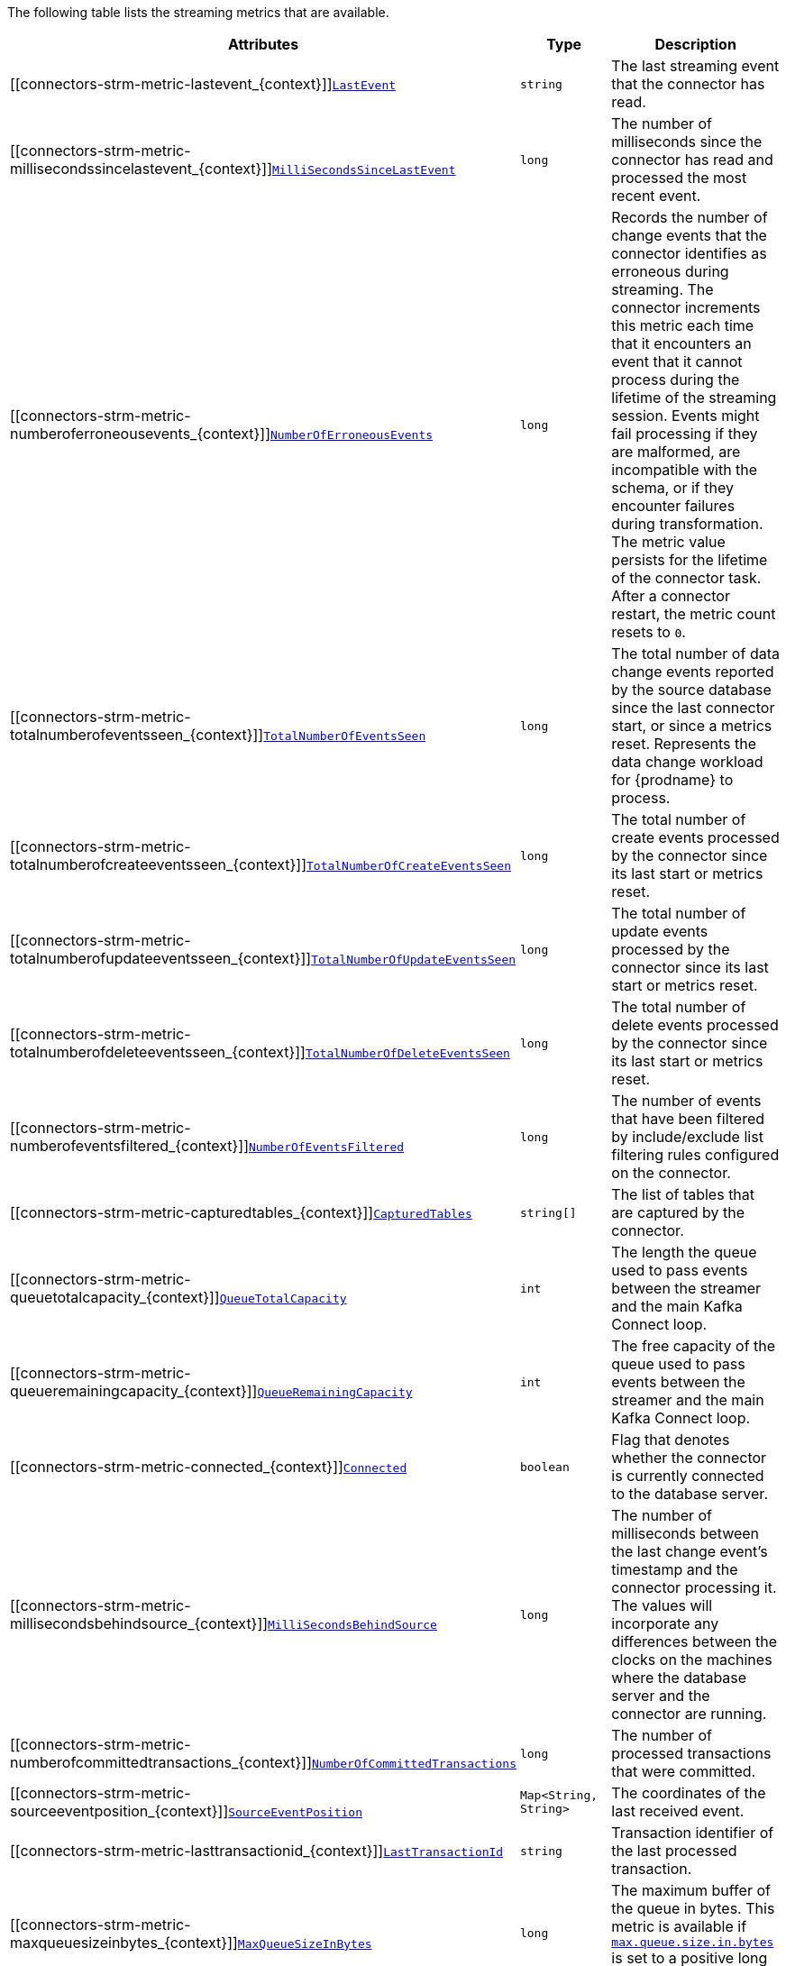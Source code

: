 The following table lists the streaming metrics that are available.

[cols="45%a,25%a,30%a",options="header"]
|===
|Attributes |Type |Description

|[[connectors-strm-metric-lastevent_{context}]]<<connectors-strm-metric-lastevent_{context}, `LastEvent`>>
|`string`
|The last streaming event that the connector has read.

|[[connectors-strm-metric-millisecondssincelastevent_{context}]]<<connectors-strm-metric-millisecondssincelastevent_{context}, `MilliSecondsSinceLastEvent`>>
|`long`
|The number of milliseconds since the connector has read and processed the most recent event.

|[[connectors-strm-metric-numberoferroneousevents_{context}]]<<connectors-strm-metric-numberoferroneousevents_{context}, `NumberOfErroneousEvents`>>
|`long`
|Records the number of change events that the connector identifies as erroneous during streaming.
The connector increments this metric each time that it encounters an event that it cannot process during the lifetime of the streaming session.
Events might fail processing if they are malformed, are incompatible with the schema, or if they encounter failures during transformation.
The metric value persists for the lifetime of the connector task.
After a connector restart, the metric count resets to `0`.

|[[connectors-strm-metric-totalnumberofeventsseen_{context}]]<<connectors-strm-metric-totalnumberofeventsseen_{context}, `TotalNumberOfEventsSeen`>>
|`long`
|The total number of data change events reported by the source database since the last connector start, or since a metrics reset.
Represents the data change workload for {prodname} to process.

|[[connectors-strm-metric-totalnumberofcreateeventsseen_{context}]]<<connectors-strm-metric-totalnumberofcreateeventsseen_{context}, `TotalNumberOfCreateEventsSeen`>>
|`long`
|The total number of create events processed by the connector since its last start or metrics reset.

|[[connectors-strm-metric-totalnumberofupdateeventsseen_{context}]]<<connectors-strm-metric-totalnumberofupdateeventsseen_{context}, `TotalNumberOfUpdateEventsSeen`>>
|`long`
|The total number of update events processed by the connector since its last start or metrics reset.

|[[connectors-strm-metric-totalnumberofdeleteeventsseen_{context}]]<<connectors-strm-metric-totalnumberofdeleteeventsseen_{context}, `TotalNumberOfDeleteEventsSeen`>>
|`long`
|The total number of delete events processed by the connector since its last start or metrics reset.

|[[connectors-strm-metric-numberofeventsfiltered_{context}]]<<connectors-strm-metric-numberofeventsfiltered_{context}, `NumberOfEventsFiltered`>>
|`long`
|The number of events that have been filtered by include/exclude list filtering rules configured on the connector.

|[[connectors-strm-metric-capturedtables_{context}]]<<connectors-strm-metric-capturedtables_{context}, `CapturedTables`>>
|`string[]`
|The list of tables that are captured by the connector.

|[[connectors-strm-metric-queuetotalcapacity_{context}]]<<connectors-strm-metric-queuetotalcapacity_{context}, `QueueTotalCapacity`>>
|`int`
|The length the queue used to pass events between the streamer and the main Kafka Connect loop.

|[[connectors-strm-metric-queueremainingcapacity_{context}]]<<connectors-strm-metric-queueremainingcapacity_{context}, `QueueRemainingCapacity`>>
|`int`
|The free capacity of the queue used to pass events between the streamer and the main Kafka Connect loop.

|[[connectors-strm-metric-connected_{context}]]<<connectors-strm-metric-connected_{context}, `Connected`>>
|`boolean`
|Flag that denotes whether the connector is currently connected to the database server.

|[[connectors-strm-metric-millisecondsbehindsource_{context}]]<<connectors-strm-metric-millisecondsbehindsource_{context}, `MilliSecondsBehindSource`>>
|`long`
|The number of milliseconds between the last change event's timestamp and the connector processing it.
The values will incorporate any differences between the clocks on the machines where the database server and the connector are running.

|[[connectors-strm-metric-numberofcommittedtransactions_{context}]]<<connectors-strm-metric-numberofcommittedtransactions_{context}, `NumberOfCommittedTransactions`>>
|`long`
|The number of processed transactions that were committed.

|[[connectors-strm-metric-sourceeventposition_{context}]]<<connectors-strm-metric-sourceeventposition_{context}, `SourceEventPosition`>>
|`Map<String, String>`
|The coordinates of the last received event.

|[[connectors-strm-metric-lasttransactionid_{context}]]<<connectors-strm-metric-lasttransactionid_{context}, `LastTransactionId`>>
|`string`
|Transaction identifier of the last processed transaction.

|[[connectors-strm-metric-maxqueuesizeinbytes_{context}]]<<connectors-strm-metric-maxqueuesizeinbytes_{context}, `MaxQueueSizeInBytes`>>
|`long`
|The maximum buffer of the queue in bytes. This metric is available if xref:{context}-property-max-queue-size-in-bytes[`max.queue.size.in.bytes`] is set to a positive long value.

|[[connectors-strm-metric-currentqueuesizeinbytes_{context}]]<<connectors-strm-metric-currentqueuesizeinbytes_{context}, `CurrentQueueSizeInBytes`>>
|`long`
|The current volume, in bytes, of records in the queue.

|===

ifdef::MARIADB,MYSQL[]
The {prodname} {connector-name} connector also provides the following additional streaming metrics:

.Descriptions of additional {connector-name} streaming metrics
[cols="3,2,5",options="header"]
|===
|Attribute |Type |Description

|[[binlog-filename]]<<binlog-filename,`+BinlogFilename+`>>
|`string`
|The name of the binlog file that the connector has most recently read.

|[[binlog-position]]<<binlog-position,`+BinlogPosition+`>>
|`long`
|The most recent position (in bytes) within the binlog that the connector has read.

|[[is-gtid-mode-enabled]]<<is-gtid-mode-enabled,`+IsGtidModeEnabled+`>>
|`boolean`
|Flag that denotes whether the connector is currently tracking GTIDs from {connector-name} server.

|[[gtid-set]]<<gtid-set,`+GtidSet+`>>
|`string`
|The string representation of the most recent GTID set processed by the connector when reading the binlog.

|[[number-of-skipped-events]]<<number-of-skipped-events,`+NumberOfSkippedEvents+`>>
|`long`
|The number of events that have been skipped by the {connector-name} connector. Typically events are skipped due to a malformed or unparseable event from {connector-name}'s binlog.

|[[number-of-disconnects]]<<number-of-disconnects,`+NumberOfDisconnects+`>>
|`long`
|The number of disconnects by the {connector-name} connector.

|[[number-of-rolled-back-transactions]]<<number-of-rolled-back-transactions,`+NumberOfRolledBackTransactions+`>>
|`long`
|The number of processed transactions that were rolled back and not streamed.

|[[number-of-not-well-formed-transactions]]<<number-of-not-well-formed-transactions,`+NumberOfNotWellFormedTransactions+`>>
|`long`
|The number of transactions that have not conformed to the expected protocol of `BEGIN` + `COMMIT`/`ROLLBACK`. This value should be `0` under normal conditions.

|[[number-of-large-transactions]]<<number-of-large-transactions,`+NumberOfLargeTransactions+`>>
|`long`
|The number of transactions that have not fit into the look-ahead buffer. For optimal performance, this value should be significantly smaller than `NumberOfCommittedTransactions` and `NumberOfRolledBackTransactions`.

|===
endif::MARIADB,MYSQL[]
